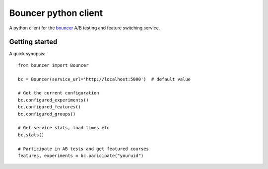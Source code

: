 Bouncer python client
=====================

A python client for the bouncer_ A/B testing and feature switching service.

.. _Bouncer: http://github.com/Memrise/bouncer

Getting started
---------------

A quick synopsis::

    from bouncer import Bouncer

    bc = Bouncer(service_url='http://localhost:5000')  # default value

    # Get the current configuration
    bc.configured_experiments()
    bc.configured_features()
    bc.configured_groups()

    # Get service stats, load times etc
    bc.stats()

    # Participate in AB tests and get featured courses
    features, experiments = bc.paricipate("youruid")